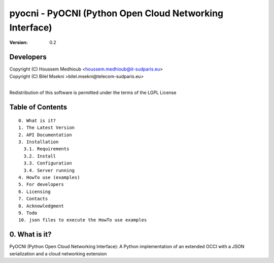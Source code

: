 ==========================================================
 pyocni - PyOCNI (Python Open Cloud Networking Interface)
==========================================================

:Version: 0.2

Developers
==========
|  Copyright (C) Houssem Medhioub <houssem.medhioub@it-sudparis.eu>
|  Copyright (C) Bilel Msekni >bilel.msekni@telecom-sudparis.eu>
|  
Redistribution of this software is permitted under the terms of the LGPL License

Table of Contents
=================

::

  0. What is it?
  1. The Latest Version
  2. API Documentation
  3. Installation
    3.1. Requirements
    3.2. Install
    3.3. Configuration
    3.4. Server running
  4. HowTo use (examples)
  5. For developers
  6. Licensing
  7. Contacts
  8. Acknowledgment
  9. Todo
  10. json files to execute the HowTo use examples


0. What is it?
==============

PyOCNI (Python Open Cloud Networking Interface): A Python implementation of an extended OCCI with a JSON serialization and a cloud networking extension

